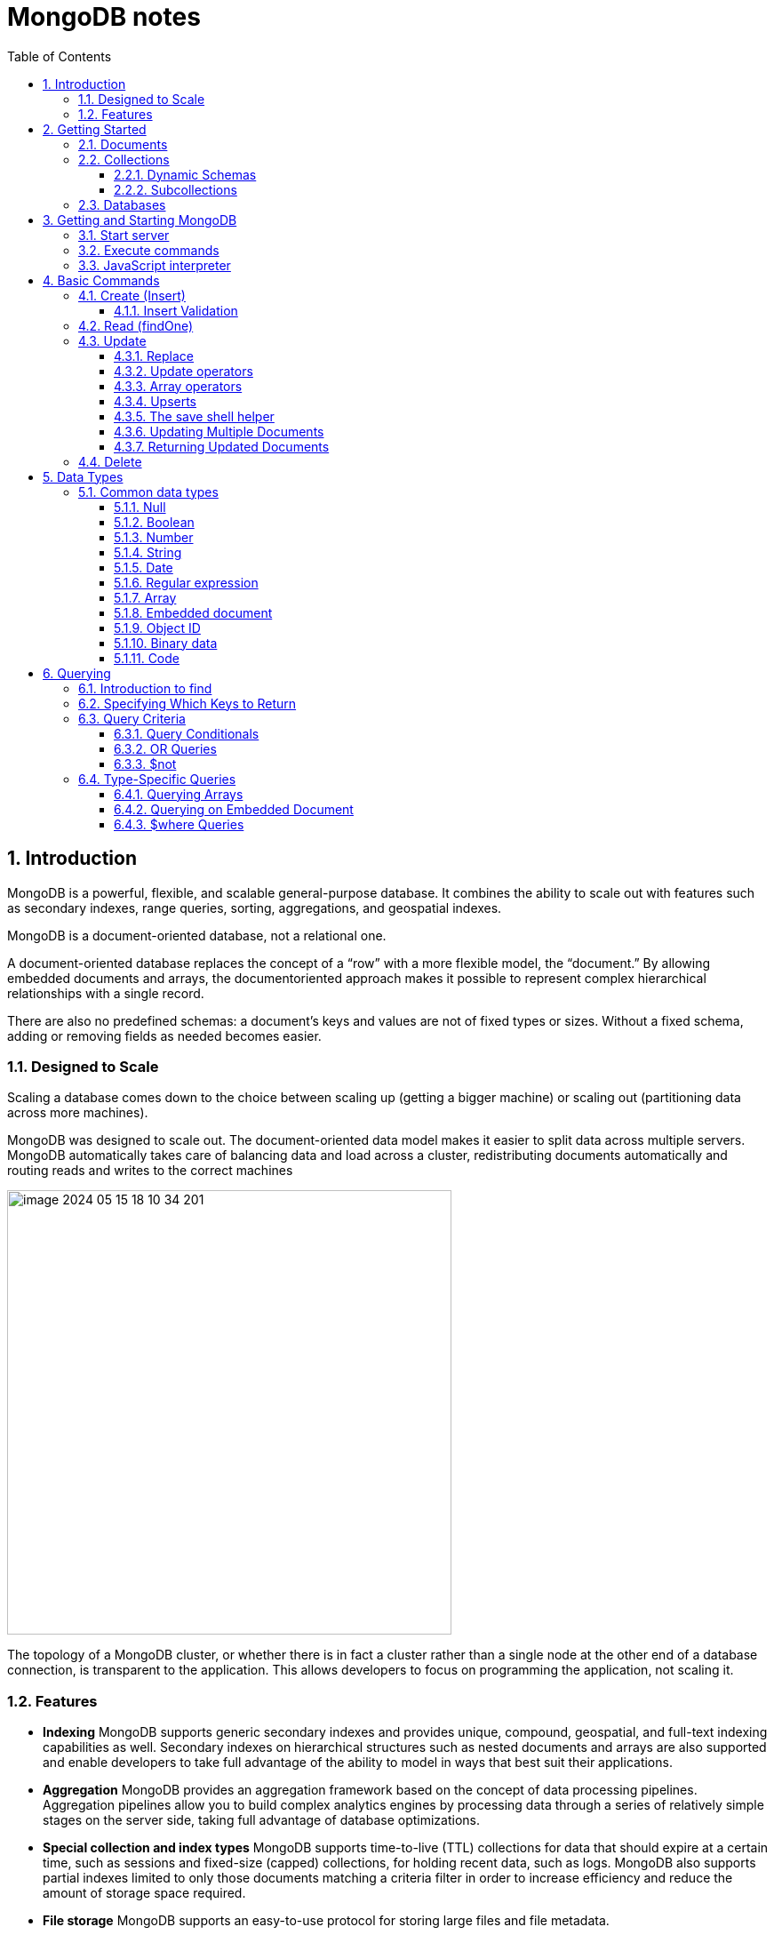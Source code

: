 = MongoDB notes
:sectnums:
:toc: left
:toclevels: 5
:icons: font
:source-highlighter: coderay

== Introduction

MongoDB is a powerful, flexible, and scalable general-purpose database.
It combines the ability to scale out with features such as secondary indexes, range queries, sorting, aggregations, and geospatial indexes.

MongoDB is a document-oriented database, not a relational one.

A document-oriented database replaces the concept of a “row” with a more flexible model, the “document.” By allowing embedded documents and arrays, the documentoriented approach makes it possible to represent complex hierarchical relationships with a single record.

There are also no predefined schemas: a document’s keys and values are not of fixed types or sizes.
Without a fixed schema, adding or removing fields as needed becomes easier.

=== Designed to Scale

Scaling a database comes down to the choice between scaling up (getting a bigger machine) or scaling out (partitioning data across more machines).

MongoDB was designed to scale out.
The document-oriented data model makes it easier to split data across multiple servers.
MongoDB automatically takes care of balancing data and load across a cluster, redistributing documents automatically and routing reads and writes to the correct machines

image::images/image-2024-05-15-18-10-34-201.png[width=500]

The topology of a MongoDB cluster, or whether there is in fact a cluster rather than a single node at the other end of a database connection, is transparent to the application.
This allows developers to focus on programming the application, not scaling it.

=== Features

** *Indexing*
MongoDB supports generic secondary indexes and provides unique, compound, geospatial, and full-text indexing capabilities as well.
Secondary indexes on hierarchical structures such as nested documents and arrays are also supported and enable developers to take full advantage of the ability to model in ways that best suit their applications.
** *Aggregation*
MongoDB provides an aggregation framework based on the concept of data processing pipelines.
Aggregation pipelines allow you to build complex analytics engines by processing data through a series of relatively simple stages on the server side, taking full advantage of database optimizations.
** *Special collection and index types*
MongoDB supports time-to-live (TTL) collections for data that should expire at a certain time, such as sessions and fixed-size (capped) collections, for holding recent data, such as logs.
MongoDB also supports partial indexes limited to only those documents matching a criteria filter in order to increase efficiency and reduce the amount of storage space required.
** *File storage*
MongoDB supports an easy-to-use protocol for storing large files and file metadata.
** *Limited Joins*
MongoDB supports joins in a very limited way through use of the $lookup aggregation operator

== Getting Started

* A *document* is the basic unit of data for MongoDB and is roughly equivalent to a row in a relational database management system (but much more expressive).
* Similarly, a *collection* can be thought of as a table with a dynamic schema.
* A single instance of MongoDB can host multiple independent *databases*, each of which contains its own collections.
* Every document has a special *key*, "_id", that is unique within a collection.
* MongoDB is distributed with a simple but powerful tool called the *mongo shell*.
The mongo shell provides built-in support for administering MongoDB instances and manipulating data using the MongoDB query language.
* It is also a fully functional *JavaScript interpreter* that enables users to create and load their own scripts for a variety of purposes.

=== Documents

Document: an ordered set of keys with associated values.

[source,json]
----
{"greeting" : "Hello, world!", "views" : 3}
----

=== Collections

A collection is a group of documents.
If a document is the MongoDB analog of a row in a relational database, then a collection can be thought of as the analog to a table.

==== Dynamic Schemas

Collections have dynamic schemas.
This means that the documents within a single collection can have any number of different “shapes.” For example, both of the following documents could be stored in a single collection:

[source,json]
----
{"greeting" : "Hello, world!", "views": 3}
----

[source,json]
----
{"signoff": "Good night, and good luck"}
----

==== Subcollections

One convention for organizing collections is to use namespaced subcollections separated by the . character.
For example, an application containing a blog might have a collection named blog.posts and a separate collection named blog.authors.
This is for organizational purposes only—there is no relationship between the blog collection (it doesn’t even have to exist) and its “children.”

=== Databases

MongoDB groups collections into databases.
A single instance of MongoDB can host several databases, each grouping together zero or more collections.
A good rule of thumb is to store all data for a single application in the same database.

Historically, prior to the use of the WiredTiger storage engine, database names became files on your filesystem.
It is no longer the case.
This explains why many of the previous restrictions exist in the first place.

There are also some reserved database names, which you can access but which have special semantics.
These are as follows:

** *admin*
The admin database plays a role in authentication and authorization.
In addition, access to this database is required for some administrative operations.
See Chapter 19 for more information about the admin database.
** *local*
This database stores data specific to a single server.
In replica sets, local stores data used in the replication process.
The local database itself is never replicated.
(See Chapter 10 for more information about replication and the local database.)
** *config*
Sharded MongoDB clusters (see Chapter 14) use the config database to store information about each shard.

IMPORTANT: By concatenating a database name with a collection in that database you can get a fully qualified collection name, which is called a namespace.
For instance, if you are using the blog.posts collection in the cms database, the namespace of that collection would be cms.blog.posts.
Namespaces are limited to 120 bytes in length and, in practice, should be fewer than 100 bytes long.

== Getting and Starting MongoDB

=== Start server

[source,shell]
----
docker run --name mongo-lessons \
-p 27017:27017 \
--platform linux/arm64/v8 \
mongo:7.0.9

docker start mongo-lessons
----

=== Execute commands

[source,shell]
----
docker exec -it mongo-lessons mongosh
----

=== JavaScript interpreter

[source,shell]
----
> x = 200;
200
> x / 5;
40

> Math.sin(Math.PI / 2);
1
> new Date("20109/1/1");
ISODate("2019-01-01T05:00:00Z")
> "Hello, World!".replace("World", "MongoDB");
Hello, MongoDB!

> function factorial (n) {
... if (n <= 1) return 1;
... return n * factorial(n - 1);
... }
> factorial(5);
120
----

== Basic Commands

To see the database to which db is currently assigned

[source,shell]
----
db
----

Select which database to use

[source,shell]
----
use video
----

=== Create (Insert)

[source,js]
----
// insertOne will add an "_id" key to the document (if you do not supply one) and store the document in MongoDB
movie = {"title" : "Star Wars: Episode IV - A New Hope",
  "director" : "George Lucas",
  "year" : 1977}

db.movies.insertOne(movie)

// or
db.movies.insertOne({"title" : "Stand by Me"})

// insertMany
db.movies.drop()
db.movies.insertMany([{"title" : "Ghostbusters"},
{"title" : "E.T."},
{"title" : "Blade Runner"}])
db.movies.find()
----

If you are just importing raw data (e.g., from a data feed or MySQL), there are command-line tools like mongoimport that can be used instead of a batch insert.

==== Insert Validation

MongoDB does minimal checks on data being inserted: it checks the document’s basic structure and adds an "_id" field if one does not exist.
One of the basic structure checks is size: all documents must be smaller than 16 MB.
This is a somewhat arbitrary limit (and may be raised in the future); it is mostly intended to prevent bad schema design and ensure consistent performance.

IMPORTANT: To give you an idea of how much data 16 MB is, the entire text of War and Peace is just 3.14 MB.

=== Read (findOne)

Will be described later

[source,js]
----
db.movies.findOne()
----

=== Update

updateOne and update Many each take a filter document as their first parameter and a modifier document, which describes changes to make, as the second parameter.
replaceOne also takes a filter as the first parameter, but as the second parameter replaceOne expects a document with which it will replace the document matching the filter.

==== Replace

[source,js]
----
var joe = db.users.findOne({"name" : "joe"});
joe.relationships = {"friends" : joe.friends, "enemies" : joe.enemies};
joe.username = joe.name;

delete joe.friends;
delete joe.enemies;
delete joe.name;

db.users.replaceOne({"name" : "joe"}, joe);
----

==== Update operators

*$inc*

[source,js]
----
/*
{
    "_id" : ObjectId("4b253b067525f35f94b60a31"),
    "url" : "www.example.com",
    "pageviews" : 52
}
*/

db.analytics.updateOne({"url" : "www.example.com"},
{"$inc" : {"pageviews" : 1}})

db.analytics.findOne()
/*
{
    "_id" : ObjectId("4b253b067525f35f94b60a31"),
    "url" : "www.example.com",
    "pageviews" : 53
}
*/
----

*$set $unset*

Sets the value of a field.
If the field does not yet exist, it will be created.
This can be handy for updating schemas or adding user-defined keys.

[source,js]
----
db.movies.updateOne({title : "Star Wars: Episode IV - A New Hope"}, {$set : {reviews: []}})

db.users.updateOne(
    {"_id" : ObjectId("4b253b067525f35f94b60a31")},
    {"$set" : {"favorite book" : "War and Peace"}}
)

// change data type
db.users.updateOne(
    {"name" : "joe"},
    {"$set" : {"favorite book" : ["Cat's Cradle", "Foundation Trilogy", "Ender's Game"]}}
)

// remove field $unset
db.users.updateOne(
    {"name" : "joe"},
    {"$unset" : {"favorite book" : 1}}
)

// You can also use "$set" to reach in and change embedded documents
db.blog.posts.findOne()
/*{
    "_id" : ObjectId("4b253b067525f35f94b60a31"),
    "title" : "A Blog Post",
    "content" : "...",
    "author" : {
        "name" : "joe",
        "email" : "joe@example.com"
    }
}*/
db.blog.posts.updateOne(
    {"author.name" : "joe"},
    {"$set" : {"author.name" : "joe schmoe"}}
)
db.blog.posts.findOne()
/*{
    "_id" : ObjectId("4b253b067525f35f94b60a31"),
    "title" : "A Blog Post",
    "content" : "...",
    "author" : {
        "name" : "joe schmoe",
        "email" : "joe@example.com"
    }
}*/
----

==== Array operators

*$push*

[source,js]
----
/*
{
    "_id" : ObjectId("4b2d75476cc613d5ee930164"),
    "title" : "A blog post",
    "content" : "..."
}
*/

db.blog.posts.updateOne(
    {"title" : "A blog post"},
    {"$push" : {"comments" :
        {"name" : "joe", "email" : "joe@example.com", "content" : "nice post."}
    }}
)

/*
{
    "_id" : ObjectId("4b2d75476cc613d5ee930164"),
    "title" : "A blog post",
    "content" : "...",
    "comments" : [
        {
            "name" : "joe",
            "email" : "joe@example.com",
            "content" : "nice post."
        }
    ]
}
*/

// Now, if we want to add another comment, we can simply use "$push" again
----

*$each*

[source,js]
----
// You can push multiple values in one operation using the "$each" modifier for "$push"

db.stock.ticker.updateOne({"_id" : "GOOG"},
    {"$push" : {"hourly" : {"$each" : [562.776, 562.790, 559.123]}}})

// This would push three new elements onto the array.
----

*$slice*

If you only want the array to grow to a certain length, you can use the "$slice" modifier with "$push" to prevent an array from growing beyond a certain size, effectively making a “top N” list of items:

[source,js]
----
// This example limits the array to the last 10 elements pushed.
// If the array is smaller than 10 elements (after the push), all elements will be kept. If
// the array is larger than 10 elements, only the last 10 elements will be kept.
db.movies.updateOne({"genre" : "horror"},
    {"$push" : {"top10" : {"$each" : ["Nightmare on Elm Street", "Saw"],
    "$slice" : -10}}})
----

*$sort*

Finally, you can apply the "$sort" modifier to "$push" operations before trimming

[source,js]
----
db.movies.updateOne({"genre" : "horror"},
    {"$push" : {"top10" : {"$each" : [{"name" : "Nightmare on Elm Street",
    "rating" : 6.6},
    {"name" : "Saw", "rating" : 4.3}],
    "$slice" : -10,
    "$sort" : {"rating" : -1}}}})
----

This will sort all of the objects in the array by their "rating" field and then keep the first 10.
Note that you must include "$each"; you cannot just "$slice" or "$sort" an array with "$push"

*$ne*

You might want to treat an array as a set, only adding values if they are not present.

[source,js]
----
db.papers.updateOne({"authors cited" : {"$ne" : "Richie"}},
    {$push : {"authors cited" : "Richie"}})

// This can also be done with "$addToSet", which is useful for cases where "$ne" won’t work or where "$addToSet" describes what is happening better.
db.users.updateOne({"_id" : ObjectId("4b2d75476cc613d5ee930164")},
    {"$addToSet" : {"emails" : "joe@gmail.com"}})
----

*$addToSet*

You can also use "$addToSet" in conjunction with "$each" to add multiple unique values, which cannot be done with the "$ne"/"$push" combination.

[source,js]
----
db.users.updateOne({"_id" : ObjectId("4b2d75476cc613d5ee930164")},
    {"$addToSet" : {"emails" : {"$each" :
    ["joe@php.net", "joe@example.com", "joe@python.org"]}}})
----

*$pop*

If you want to treat the array like a queue or a stack, you can use "$pop", which can remove elements from either end. {"$pop" : {"key" : 1}} removes an element from the end of the array. {"$pop" : {"key" : -1}} removes it from the beginning.

*$pull*

Sometimes an element should be removed based on specific criteria, rather than its position in the array. "$pull" is used to remove elements of an array that match the given criteria.

[source,js]
----
db.lists.insertOne({"todo" : ["dishes", "laundry", "dry cleaning"]})

db.lists.updateOne({}, {"$pull" : {"todo" : "laundry"}})

db.lists.findOne()
// {
//     "_id" : ObjectId("4b2d75476cc613d5ee930164"),
//     "todo" : ["dishes", "dry cleaning"]
// }
----

Pulling removes all matching documents, not just a single match.
If you have an array that looks like [1, 1, 2, 1] and pull 1, you’ll end up with a single-element array, [2].

*Positional array modifications*

Arrays use 0-based indexing

[source,js]
----
/*{
  "_id": ObjectId(
  "4b329a216cc613d5ee930192"
  ),
  "content": "...",
  "comments": [
    {
      "comment": "good post",
      "author": "John",
      "votes": 0
    },
    {
      "comment": "i thought it was too short",
      "author": "Claire",
      "votes": 3
    },
    {
      "comment": "free watches",
      "author": "Alice",
      "votes": -5
    },
    {
      "comment": "vacation getaways",
      "author": "Lynn",
      "votes": -7
    }
  ]
}*/

db.blog.updateOne({"post" : post_id},
    {"$inc" : {"comments.0.votes" : 1}})

db.blog.updateOne({"comments.author" : "John"},
... {"$set" : {"comments.$.author" : "Jim"}})
----

==== Upserts

An upsert is a special type of update.
If no document is found that matches the filter, a new document will be created by combining the criteria and updated documents.
If a matching document is found, it will be updated normally.
Upserts can be handy because they can eliminate the need to “seed” your collection: you can often have the same code create and update documents.

[source,js]
----
db.analytics.updateOne({"url" : "/blog"}, {"$inc" : {"pageviews" : 1}},
    {"upsert" : true})

// The new document is created by using the criteria document as a base and applying any modifier documents to it.

db.users.updateOne({"rep" : 25}, {"$inc" : {"rep" : 3}}, {"upsert" : true})
db.users.findOne({"_id" : ObjectId("5727b2a7223502483c7f3acd")} )
// { "_id" : ObjectId("5727b2a7223502483c7f3acd"), "rep" : 28 }
----

==== The save shell helper

save is a shell function that lets you insert a document if it doesn’t exist and update it if it does.
It takes one argument: a document.
If the document contains an "_id" key, save will do an upsert.
Otherwise, it will do an insert. save is really just a convenience function so that programmers can quickly modify documents in the shell:

[source,js]
----
var x = db.testcol.findOne()
x.num = 42
db.testcol.save(x)
----

==== Updating Multiple Documents

So far in this chapter we have used updateOne to illustrate update operations.
updateOne updates only the first document found that matches the filter criteria.
If there are more matching documents, they will remain unchanged.
To modify all of the documents matching a filter, use updateMany. updateMany follows the same semantics as updateOne and takes the same parameters.
The key difference is in the number of documents that might be changed.

[source,js]
----
// Suppose, for example, we want to give a gift to every user who has a birthday on a certain day

db.users.insertMany([
    {birthday: "10/13/1978"},
    {birthday: "10/13/1978"},
    {birthday: "10/13/1978"}])
/*{
"acknowledged" : true,
"insertedIds" : [
    ObjectId("5727d6fc6855a935cb57a65b"),
    ObjectId("5727d6fc6855a935cb57a65c"),
    ObjectId("5727d6fc6855a935cb57a65d")
    ]
}*/

> db.users.updateMany({"birthday" : "10/13/1978"},
    {"$set" : {"gift" : "Happy Birthday!"}})
// { "acknowledged" : true, "matchedCount" : 3, "modifiedCount" : 3 }
----

==== Returning Updated Documents

findOneAndDelete, findOneAndReplace, and findOneAndUpdate

[source,js]
----
db.processes.findOneAndUpdate({"status" : "READY"},
    {"$set" : {"status" : "RUNNING"}},
    {"sort" : {"priority" : -1}})

/*{
"_id" : ObjectId("4b3e7a18005cab32be6291f7"),
"priority" : 1,
"status" : "READY"
}*/
----

Notice that the status is still "READY" in the returned document because the findOneAndUpdate method defaults to returning the state of the document before it was modified.
It will return the updated document if we set the "returnNewDocu ment" field in the options document to true.

=== Delete

[source,js]
----
db.movies.deleteOne({title : "Star Wars: Episode IV - A New Hope"})

// or
db.movies.deleteOne({"_id" : 4})

// or
db.movies.deleteMany({"year" : 1984})

// or
db.movies.drop()
----

Use deleteMany to delete all documents matching a filter

== Data Types

=== Common data types

==== Null

The null type can be used to represent both a null value and a nonexistent field:

{"x" : null}

==== Boolean

There is a boolean type, which can be used for the values true and false:

{"x" : true}

==== Number

The shell defaults to using 64-bit floating-point numbers.
Thus, these numbers both look “normal” in the shell:

{"x" : 3.14}
{"x" : 3}

For integers, use the NumberInt or NumberLong classes, which represent 4-byte or 8-byte signed integers, respectively.

{"x" : NumberInt("3")}
{"x" : NumberLong("3")}

==== String

Any string of UTF-8 characters can be represented using the string type:

{"x" : "foobar"}

==== Date

MongoDB stores dates as 64-bit integers representing milliseconds since the Unix epoch (January 1, 1970).
The time zone is not stored:

{"x" : new Date()}

==== Regular expression

Queries can use regular expressions using JavaScript’s regular expression syntax:

{"x" : /foobar/i}

==== Array

Sets or lists of values can be represented as arrays:

{"x" : ["a", "b", "c"]}

==== Embedded document

Documents can contain entire documents embedded as values in a parent document:

{"x" : {"foo" : "bar"}}

==== Object ID

An object ID is a 12-byte ID for documents:

{"x" : ObjectId()}

See the section “_id and ObjectIds” on page 20 for details.

==== Binary data

Binary data is a string of arbitrary bytes.
It cannot be manipulated from the shell.
Binary data is the only way to save non-UTF-8 strings to the database.

==== Code

MongoDB also makes it possible to store arbitrary JavaScript in queries and documents:

{"x" : function() { /* ... */ }}

== Querying

** *findOne()* returns a document, or nil/null/whatever-it-is-called
** *find()* returns a cursor, which can be empty.
But the object returned is always defined.

=== Introduction to find

The find method is used to perform queries in MongoDB.
Querying returns a subset of documents in a collection, from no documents at all to the entire collection.
Which documents get returned is determined by the first argument to find, which is a document specifying the query criteria.

An empty query document (i.e., {}) matches everything in the collection.
If find isn’t given a query document, it defaults to {}

[source,js]
----
db.c.find()
----

Add search parameters

[source,js]
----
db.users.find({"age" : 27})
db.users.find({"username" : "joe"})
db.users.find({"username" : "joe", "age" : 27})
----

=== Specifying Which Keys to Return

[source,js]
----
// Include
db.users.find({}, {"username" : 1, "email" : 1})
/*{
    "_id" : ObjectId("4ba0f0dfd22aa494fd523620"),
    "username" : "joe",
    "email" : "joe@example.com"
}*/

// Exclude
db.users.find({}, {"fatal_weakness" : 0})
db.users.find({}, {"username" : 1, "_id" : 0})
----

=== Query Criteria

==== Query Conditionals

"$lt", "$lte", "$gt", and "$gte" are all comparison operators, corresponding to <, <=, >, and >=, respectively.

[source,js]
----
// look for users who are between the ages of 18 and 30
db.users.find({"age" : {"$gte" : 18, "$lte" : 30}})

// find people who registered before January 1, 2007
start = new Date("01/01/2007")
db.users.find({"registered" : {"$lt" : start}})

// to find all users who do not have the username “joe”
db.users.find({"username" : {"$ne" : "joe"}})
----

==== OR Queries

[source,js]
----
// "$in" can be used to query for a variety of values for a single key
db.raffle.find({"ticket_no" : {"$in" : [725, 542, 390]}})

// "$in" is very flexible and allows you to specify criteria of different types as well as values
db.users.find({"user_id" : {"$in" : [12345, "joe"]}})

// The opposite of "$in" is "$nin", which returns documents that don’t match any of the criteria in the array.
db.raffle.find({"ticket_no" : {"$nin" : [725, 542, 390]}})

// "$or" takes an array of possible criteria
db.raffle.find({"$or" : [{"ticket_no" : 725}, {"winner" : true}]})

// "$or" can contain other conditionals
db.raffle.find({"$or" : [{"ticket_no" : {"$in" : [725, 542, 390]}},
    {"winner" : true}]})
----

==== $not

"$not" is a metaconditional: it can be applied on top of any other criteria

[source,js]
----
// query returns users with "id_num"s of 1, 6, 11, 16, and so on
db.users.find({"id_num" : {"$mod" : [5, 1]}})

// To return users with "id_num"s of 2, 3, 4, 5, 7, 8, 9, 10, 12, etc., we can use "$not"
db.users.find({"id_num" : {"$not" : {"$mod" : [5, 1]}}})
----

=== Type-Specific Queries

*null*

null behaves a bit strangely.
It does match itself.

[source,js]
----
// if we have a collection with the following documents
db.c.find()
/*{ "_id" : ObjectId("4ba0f0dfd22aa494fd523621"), "y" : null }
{ "_id" : ObjectId("4ba0f0dfd22aa494fd523622"), "y" : 1 }
{ "_id" : ObjectId("4ba0f148d22aa494fd523623"), "y" : 2 }*/

// null also matches “does not exist.” Thus, querying for a key with the value null will return all documents lacking that key
db.c.find({"z" : null})
/*{ "_id" : ObjectId("4ba0f0dfd22aa494fd523621"), "y" : null }
{ "_id" : ObjectId("4ba0f0dfd22aa494fd523622"), "y" : 1 }
{ "_id" : ObjectId("4ba0f148d22aa494fd523623"), "y" : 2 }*/

// If we only want to find keys whose value is null, we can check that the key is null and exists using the "$exists" conditional
db.c.find({"z" : {"$eq" : null, "$exists" : true}})
----

*Regular Expressions*

[source,js]
----
// if we want to find all users with the name “Joe” or “joe,” we can use a regular expression to do case-insensitive matching
db.users.find( {"name" : {"$regex" : /joe/i } })

// Regular expression flags (e.g., i) are allowed but not required
db.users.find({"name" : /joey?/i})
----

MongoDB uses the Perl Compatible Regular Expression (PCRE) library to match regular expressions

==== Querying Arrays

Querying for elements of an array is designed to behave the way querying for scalars does.

[source,js]
----
db.food.insertOne({"fruit" : ["apple", "banana", "peach"]})

// the following query will successfully match the document
db.food.find({"fruit" : "banana"})
----

*$all*

If you need to match arrays by more than one element, you can use "$all".

[source,js]
----
db.food.insertOne({"_id" : 1, "fruit" : ["apple", "banana", "peach"]})
db.food.insertOne({"_id" : 2, "fruit" : ["apple", "kumquat", "orange"]})
db.food.insertOne({"_id" : 3, "fruit" : ["cherry", "banana", "apple"]})

// Then we can find all documents with both "apple" and "banana" elements by querying with "$all"
db.food.find({fruit : {$all : ["apple", "banana"]}})
//{"_id" : 1, "fruit" : ["apple", "banana", "peach"]}
//{"_id" : 3, "fruit" : ["cherry", "banana", "apple"]}

// this will match the first of our three documents
db.food.find({"fruit" : ["apple", "banana", "peach"]})
----

Order does not matter

*$size*

A useful conditional for querying arrays is "$size", which allows you to query for arrays of a given size.

[source,js]
----
db.food.find({"fruit" : {"$size" : 3}})
----

*$slice*

[source,js]
----
db.blog.posts.findOne(criteria, {"comments" : {"$slice" : 10}})
db.blog.posts.findOne(criteria, {"comments" : {"$slice" : [23, 10]}})
----

==== Querying on Embedded Document

[source,js]
----
/*{
    "name" : {
        "first" : "Joe",
        "last" : "Schmoe"
    },
    "age" : 45
}*/

db.people.find({"name" : {"first" : "Joe", "last" : "Schmoe"}})
----

However, a query for a full subdocument must exactly match the subdocument.
If Joe decides to add a middle name field, suddenly this query won’t work anymore; it doesn’t match the entire embedded document!
This type of query is also ordersensitive:
{"last" : "Schmoe", "first" : "Joe"} would not be a match.

[source,js]
----
// If possible, it’s usually a good idea to query for just a specific key or keys of an embedded document.
db.people.find({"name.first" : "Joe", "name.last" : "Schmoe"})
----

==== $where Queries

Key/value pairs are a fairly expressive way to query, but there are some queries that they cannot represent.
For queries that cannot be done any other way, there are "$where" clauses, which allow you to execute arbitrary JavaScript as part of your query.
This allows you to do (almost) anything within a query.
For security, use of "$where" clauses should be highly restricted or eliminated.
End users should never be allowed to execute arbitrary "$where" clauses.

[source,js]
----
db.foo.insertOne({"apple" : 1, "banana" : 6, "peach" : 3})
db.foo.insertOne({"apple" : 8, "spinach" : 4, "watermelon" : 4})

// We’d like to return documents where any two of the fields are equal.
// in the second document, "spinach" and "watermelon" have the same value, so we’d like that document returned

db.foo.find({"$where" : function () {
  for (var current in this) {
    for (var other in this) {
        if (current != other && this[current] == this[other]) {
            return true;
        }
    }
  }
  return false;
}})

// If the function returns true, the document will be part of the result set; if it returns false, it won’t be.
----

"$where" queries should not be used unless strictly necessary: they are much slower than regular queries.
Each document has to be converted from BSON to a JavaScript object and then run through the "$where" expression.
Indexes cannot be used to satisfy a "$where" either.







